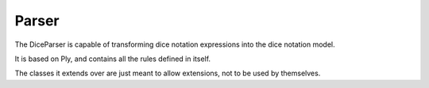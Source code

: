 ======
Parser
======

.. image:: ../_static/diagram/parser_class_diagram.png
	:alt: Parser class diagram

The DiceParser is capable of transforming dice notation expressions into the
dice notation model.

It is based on Ply, and contains all the rules defined in itself.

The classes it extends over are just meant to allow extensions, not to be used
by themselves.
